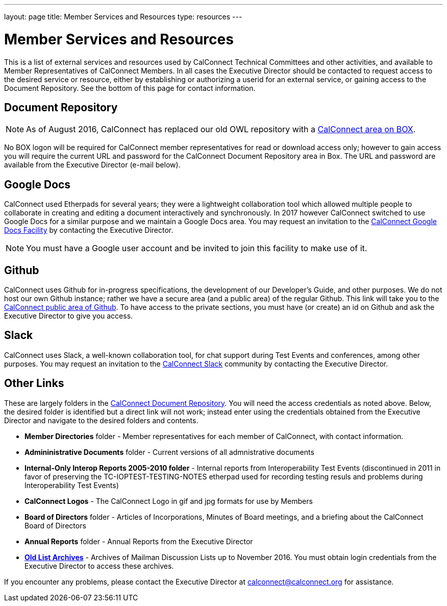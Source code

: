 ---
layout: page
title:  Member Services and Resources
type: resources
---

= Member Services and Resources

This is a list of external services and resources used by CalConnect
Technical Committees and other activities, and available to Member
Representatives of CalConnect Members.  In all cases the Executive
Director should be contacted to request access to the desired service or
resource, either by establishing or authorizing a userid for an external
service, or gaining access to the Document Repository.  See the bottom
of this page for contact information.

== Document Repository

NOTE: As of August 2016, CalConnect has replaced our old OWL
repository with a https://calconnect.box.com/v/docrep[CalConnect area on BOX].

No BOX logon will be required for CalConnect member
representatives for read or download access only; however to gain access
you will require the current URL and password for the CalConnect
Document Repository area in Box. The URL and password are available from
the Executive Director (e-mail below).

== Google Docs

CalConnect used Etherpads for several years; they were a
lightweight collaboration tool which allowed multiple people to
collaborate in creating and editing a document interactively and
synchronously. In 2017 however CalConnect switched to use Google Docs
for a similar purpose and we maintain a Google Docs area.  You may
request an invitation to the
https://drive.google.com/drive/folders/0B-nDsRTuxMNveFNYS3pVT1ljRGc[CalConnect Google Docs Facility]
by contacting the Executive Director.

NOTE: You must have a Google user account and be invited to join this facility
to make use of it.

== Github

CalConnect uses Github for in-progress specifications, the
development of our Developer's Guide, and other purposes. We do not host
our own Github instance; rather we have a secure area (and a public
area) of the regular Github. This link will take you to the
https://github.com/CalConnect[CalConnect public area of Github]. To have
access to the private sections, you must have (or create) an id on
Github and ask the Executive Director to give you access.

== Slack

CalConnect uses Slack, a well-known collaboration tool, for
chat support during Test Events and conferences, among other purposes.
You may request an invitation to the
https://calconnect.slack.com/[CalConnect Slack] community by contacting
the Executive Director.

== Other Links

These are largely folders in the
https://calconnect.box.com/v/docrep[CalConnect Document Repository].
You will need the access credentials as noted above.  Below, the desired
folder is identified but a direct link will not work; instead enter
using the credentials obtained from the Executive Director and navigate
to the desired folders and contents.


* *Member Directories* folder - Member representatives for each
member of CalConnect, with contact information.

* *Admininistrative Documents* folder - Current versions of all
admnistrative documents

* *Internal-Only Interop Reports 2005-2010 folder* - Internal
reports from Interoperability Test Events (discontinued in 2011 in favor
of preserving the TC-IOPTEST-TESTING-NOTES etherpad used for recording
testing resuls and problems during Interoperability Test Events)

* *CalConnect Logos* - The CalConnect Logo in gif and jpg
formats for use by Members

* *Board of Directors* folder - Articles of Incorporations,
Minutes of Board meetings, and a briefing about the CalConnect Board of
Directors

* *Annual Reports* folder - Annual Reports from the Executive
Director

* https://oldlistarchives.calconnect.org/[*Old List Archives*] - Archives of Mailman Discussion Lists up to November 2016.  You must
obtain login credentials from the Executive Director to access these
archives.

If you encounter any problems, please contact the Executive Director at
mailto:calconnect@calconnect.org[calconnect@calconnect.org] for assistance.

